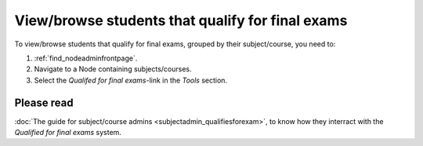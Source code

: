 =================================================
View/browse students that qualify for final exams
=================================================

To view/browse students that qualify for final exams, grouped by their
subject/course, you need to:

1. :ref:`find_nodeadminfrontpage`.
2. Navigate to a Node containing subjects/courses.
3. Select the *Qualifed for final exams*-link in the *Tools* section.


Please read
############
:doc:`The guide for subject/course admins <subjectadmin_qualifiesforexam>`, to
know how they interract with the *Qualified for final exams* system.
